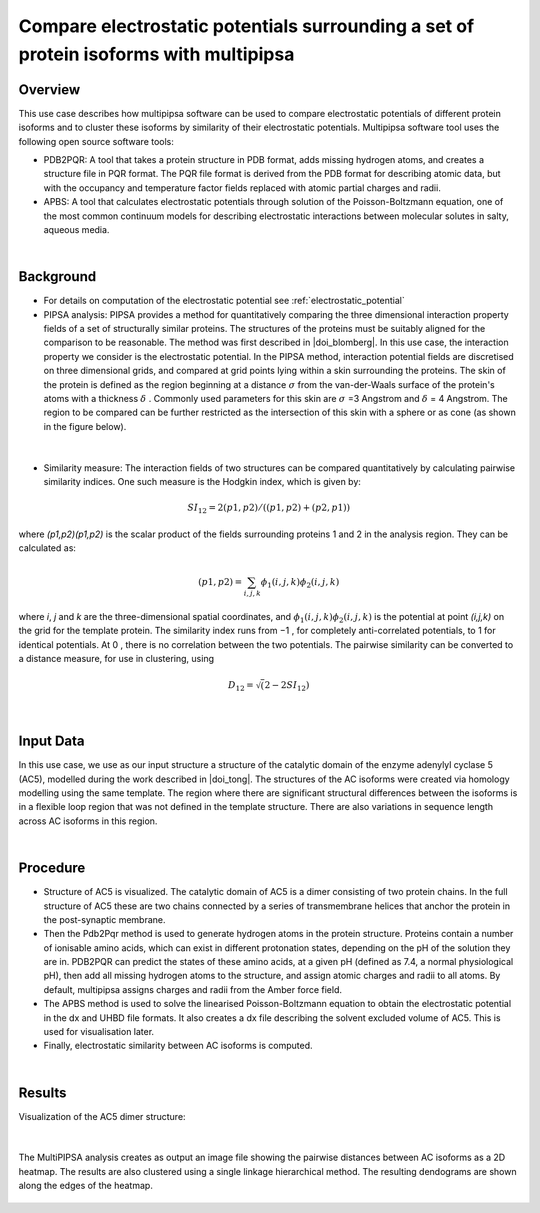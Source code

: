 .. _el_multipipsa:

######################################################################################
Compare electrostatic potentials surrounding a set of protein isoforms with multipipsa
######################################################################################

********
Overview
********

This use case describes how multipipsa  software can be used to compare electrostatic potentials of different protein isoforms and to cluster these isoforms by similarity of their electrostatic potentials. 
Multipipsa software tool uses the  following open source software tools:

* PDB2PQR: A tool that takes a protein structure in PDB format, adds missing hydrogen atoms, and creates a structure file in PQR format. The PQR file format is derived from the PDB format for describing atomic data, but with the occupancy and temperature factor fields replaced with atomic partial charges and radii.

* APBS: A tool that calculates electrostatic potentials through solution of the Poisson-Boltzmann equation, one of the most common continuum models for describing electrostatic interactions between molecular solutes in salty, aqueous media.

|

**********
Background
**********

* For details on computation of the electrostatic potential see :ref:`electrostatic_potential` 

* PIPSA analysis: PIPSA provides a method for quantitatively comparing the three dimensional interaction property fields of a set of structurally similar proteins. The structures of the proteins must be suitably aligned for the comparison to be reasonable. The method was first described in |doi_blomberg|. In this use case, the interaction property we consider is the electrostatic potential. In the PIPSA method, interaction potential fields are discretised on three dimensional grids, and compared at grid points lying within a skin surrounding the proteins. The skin of the protein is defined as the region beginning at a distance  :math:`\sigma` from the van-der-Waals surface of the protein's atoms with a thickness  :math:`\delta` . Commonly used parameters for this skin are :math:`\sigma`  =3 Angstrom and :math:`\delta`  = 4 Angstrom. The region to be compared can be further restricted as the intersection of this skin with a sphere or as cone (as shown in the figure below).

.. |doi_blomberg| raw:: html  

    <a href="https://doi.org/10.1002/(SICI)1097-0134(19991115)37:3<379::AID-PROT6>3.0.CO;2-K" target="_blank">Blomberg et al (1999)</a>

    
.. figure:: protein_surface.png

|

* Similarity measure: The interaction fields of two structures can be compared quantitatively by calculating pairwise similarity indices. One such measure is the Hodgkin index, which is given by:

.. math::
 SI_{12} =2(p1,p2) / ((p1,p2)+(p2,p1))

where *(p1,p2)(p1,p2)* is the scalar product of the fields surrounding proteins 1 and 2 in the analysis region. They can be calculated as:

.. math::
 (p1,p2) = \sum_{i,j,k}ϕ_1(i,j,k)ϕ_2(i,j,k)

where  *i*, *j* and *k* are the three-dimensional spatial coordinates, and  :math:`ϕ_1(i,j,k)ϕ_2(i,j,k)`   is the potential at point  *(i,j,k)*  on the grid for the template protein. The similarity index runs from  −1 , for completely anti-correlated potentials, to  1  for identical potentials. At 0 , there is no correlation between the two potentials. The pairwise similarity can be converted to a distance measure, for use in clustering, using

.. math::
 D_{12} = \sqrt(2-2SI_{12})

|

**********
Input Data
**********

In this use case, we use as our input structure a structure of the catalytic domain of the enzyme adenylyl cyclase 5 (AC5), modelled during the work described in |doi_tong|. 
The structures of the AC isoforms were created via homology modelling using the same template. The region where there are significant structural differences between the isoforms is in a flexible loop region that was not defined in the template structure. There are also variations in sequence length across AC isoforms in this region. 

.. |doi_tong| raw:: html  

    <a href="https://doi.org/10.1002/prot.25167" target="_blank">Tong et al (2016)</a>

|

*********
Procedure
*********

* Structure of AC5 is visualized. The catalytic domain of AC5 is a dimer consisting of two protein chains. In the full structure of AC5 these are two chains connected by a series of transmembrane helices that anchor the protein in the post-synaptic membrane.

* Then the Pdb2Pqr method is used to generate hydrogen atoms in the protein structure. Proteins contain a number of ionisable amino acids, which can exist in different protonation states, depending on the pH of the solution they are in. PDB2PQR can predict the states of these amino acids, at a given pH (defined as 7.4, a normal physiological pH), then add all missing hydrogen atoms to the structure, and assign atomic charges and radii to all atoms. By default, multipipsa assigns charges and radii from the Amber force field. 

* The  APBS method is used to solve the linearised Poisson-Boltzmann equation to obtain the electrostatic potential in the dx and UHBD file formats. It also creates a dx file describing the solvent excluded volume of AC5. This is used for visualisation later.

* Finally, electrostatic similarity between AC isoforms is computed.

|

*******
Results
*******

Visualization of the AC5 dimer structure:

.. figure:: system_electrostratics_2.png

|

The MultiPIPSA analysis creates as output an image file showing the pairwise distances between AC isoforms as a 2D heatmap. The results are also clustered using a single linkage hierarchical method. The resulting dendograms are shown along the edges of the heatmap. 


.. figure:: clustering_electrostratics.png
